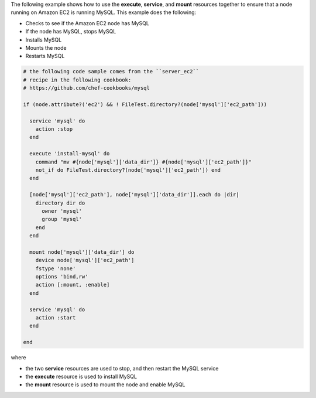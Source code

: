 
.. tag resource_service_stop_do_stuff_start

The following example shows how to use the **execute**, **service**, and **mount** resources together to ensure that a node running on Amazon EC2 is running MySQL. This example does the following:

* Checks to see if the Amazon EC2 node has MySQL
* If the node has MySQL, stops MySQL
* Installs MySQL
* Mounts the node
* Restarts MySQL

.. code-block:: ruby

   # the following code sample comes from the ``server_ec2``
   # recipe in the following cookbook:
   # https://github.com/chef-cookbooks/mysql

   if (node.attribute?('ec2') && ! FileTest.directory?(node['mysql']['ec2_path']))
   
     service 'mysql' do
       action :stop
     end
   
     execute 'install-mysql' do
       command "mv #{node['mysql']['data_dir']} #{node['mysql']['ec2_path']}"
       not_if do FileTest.directory?(node['mysql']['ec2_path']) end
     end
   
     [node['mysql']['ec2_path'], node['mysql']['data_dir']].each do |dir|
       directory dir do
         owner 'mysql'
         group 'mysql'
       end
     end
   
     mount node['mysql']['data_dir'] do
       device node['mysql']['ec2_path']
       fstype 'none'
       options 'bind,rw'
       action [:mount, :enable]
     end
   
     service 'mysql' do
       action :start
     end
   
   end

where

* the two **service** resources are used to stop, and then restart the MySQL service
* the **execute** resource is used to install MySQL
* the **mount** resource is used to mount the node and enable MySQL

.. end_tag

